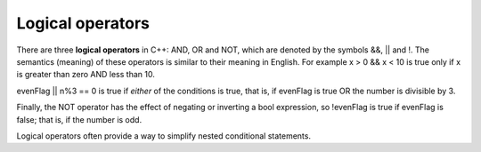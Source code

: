 Logical operators
-----------------

There are three **logical operators** in C++: AND, OR and NOT, which are
denoted by the symbols &&, \|\| and !. The semantics (meaning) of these
operators is similar to their meaning in English. For example x > 0 && x
< 10 is true only if x is greater than zero AND less than 10.

evenFlag \|\| n%3 == 0 is true if *either* of the conditions is true,
that is, if evenFlag is true OR the number is divisible by 3.

Finally, the NOT operator has the effect of negating or inverting a bool
expression, so !evenFlag is true if evenFlag is false; that is, if the
number is odd.

Logical operators often provide a way to simplify nested conditional
statements.


.. mchoice:: test_question_five_three
   :answer_a: if (x > 0 && x < 10) {...
   :answer_b: if (x > 0 || x < 10) {...
   :answer_c: if (x > 0 ! x < 10) {...
   :correct: a
   :feedback_a: Correct!
   :feedback_b: || represents "or", but we need both sides of the conditional to be true, not just one
   :feedback_c: The ! operator cannot be used to compare two sides of a conditional.

   How would you write the following code using a single conditional?

   .. code-block:: cpp

    if (x > 0) {
      if (x < 10) {
          cout << "x is a positive single digit." << endl;
        }
     }

.. dragndrop:: dragndrop_five_two
    :feedback: Try again!
    :match_1:  (n%2 == 1 && n == 7)|||true, "and"
    :match_2: (n%2 == 0 || n + 1 == 8)|||true, "or"
    :match_3: !(n == 7)|||false, "not"
    :match_4: !(n >= 10)|||true, "not"

    Match the conditional statement to the correct boolean and the meaning of the operator in use, given n = 7.
